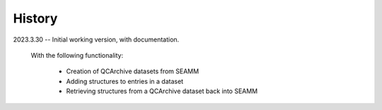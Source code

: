 =======
History
=======

2023.3.30 -- Initial working version, with documentation.

    With the following functionality:

        * Creation of QCArchive datasets from SEAMM
	* Adding structures to entries in a dataset
	* Retrieving structures from a QCArchive dataset back into SEAMM
